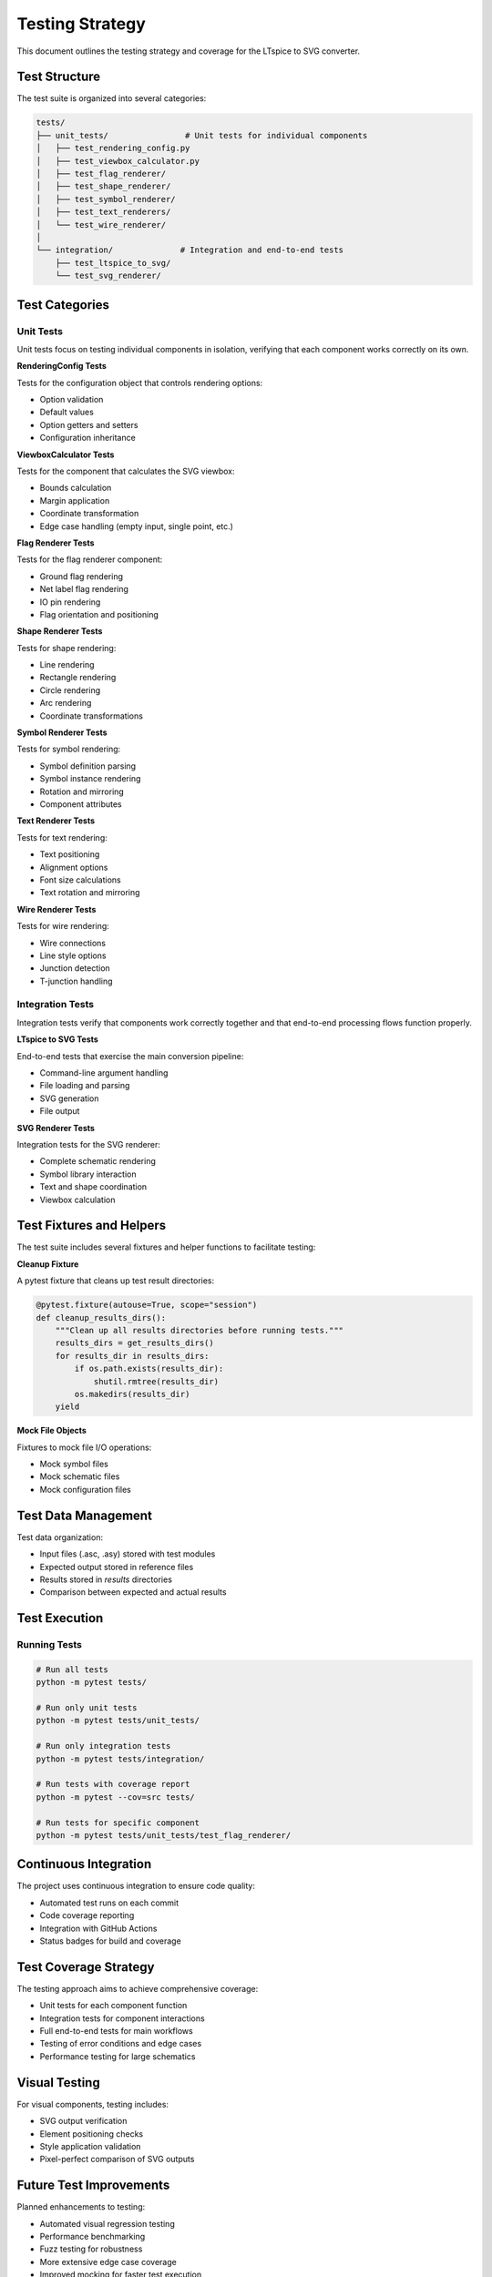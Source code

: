 Testing Strategy
===============

This document outlines the testing strategy and coverage for the LTspice to SVG converter.

Test Structure
-------------

The test suite is organized into several categories:

.. code-block:: none

    tests/
    ├── unit_tests/                # Unit tests for individual components
    │   ├── test_rendering_config.py
    │   ├── test_viewbox_calculator.py
    │   ├── test_flag_renderer/
    │   ├── test_shape_renderer/
    │   ├── test_symbol_renderer/
    │   ├── test_text_renderers/
    │   └── test_wire_renderer/
    │
    └── integration/              # Integration and end-to-end tests
        ├── test_ltspice_to_svg/
        └── test_svg_renderer/

Test Categories
--------------

Unit Tests
~~~~~~~~~~

Unit tests focus on testing individual components in isolation, verifying that each component works correctly on its own.

**RenderingConfig Tests**

Tests for the configuration object that controls rendering options:

* Option validation
* Default values
* Option getters and setters
* Configuration inheritance

**ViewboxCalculator Tests**

Tests for the component that calculates the SVG viewbox:

* Bounds calculation
* Margin application
* Coordinate transformation
* Edge case handling (empty input, single point, etc.)

**Flag Renderer Tests**

Tests for the flag renderer component:

* Ground flag rendering
* Net label flag rendering
* IO pin rendering
* Flag orientation and positioning

**Shape Renderer Tests**

Tests for shape rendering:

* Line rendering
* Rectangle rendering
* Circle rendering
* Arc rendering
* Coordinate transformations

**Symbol Renderer Tests**

Tests for symbol rendering:

* Symbol definition parsing
* Symbol instance rendering
* Rotation and mirroring
* Component attributes

**Text Renderer Tests**

Tests for text rendering:

* Text positioning
* Alignment options
* Font size calculations
* Text rotation and mirroring

**Wire Renderer Tests**

Tests for wire rendering:

* Wire connections
* Line style options
* Junction detection
* T-junction handling

Integration Tests
~~~~~~~~~~~~~~~~

Integration tests verify that components work correctly together and that end-to-end processing flows function properly.

**LTspice to SVG Tests**

End-to-end tests that exercise the main conversion pipeline:

* Command-line argument handling
* File loading and parsing
* SVG generation
* File output

**SVG Renderer Tests**

Integration tests for the SVG renderer:

* Complete schematic rendering
* Symbol library interaction
* Text and shape coordination
* Viewbox calculation

Test Fixtures and Helpers
------------------------

The test suite includes several fixtures and helper functions to facilitate testing:

**Cleanup Fixture**

A pytest fixture that cleans up test result directories:

.. code-block:: python

    @pytest.fixture(autouse=True, scope="session")
    def cleanup_results_dirs():
        """Clean up all results directories before running tests."""
        results_dirs = get_results_dirs()
        for results_dir in results_dirs:
            if os.path.exists(results_dir):
                shutil.rmtree(results_dir)
            os.makedirs(results_dir)
        yield

**Mock File Objects**

Fixtures to mock file I/O operations:

* Mock symbol files
* Mock schematic files
* Mock configuration files

Test Data Management
------------------

Test data organization:

* Input files (.asc, .asy) stored with test modules
* Expected output stored in reference files
* Results stored in `results` directories
* Comparison between expected and actual results

Test Execution
-------------

Running Tests
~~~~~~~~~~~~

.. code-block:: bash

    # Run all tests
    python -m pytest tests/

    # Run only unit tests
    python -m pytest tests/unit_tests/

    # Run only integration tests
    python -m pytest tests/integration/

    # Run tests with coverage report
    python -m pytest --cov=src tests/

    # Run tests for specific component
    python -m pytest tests/unit_tests/test_flag_renderer/

Continuous Integration
--------------------

The project uses continuous integration to ensure code quality:

* Automated test runs on each commit
* Code coverage reporting
* Integration with GitHub Actions
* Status badges for build and coverage

Test Coverage Strategy
--------------------

The testing approach aims to achieve comprehensive coverage:

* Unit tests for each component function
* Integration tests for component interactions
* Full end-to-end tests for main workflows
* Testing of error conditions and edge cases
* Performance testing for large schematics

Visual Testing
-----------

For visual components, testing includes:

* SVG output verification
* Element positioning checks
* Style application validation
* Pixel-perfect comparison of SVG outputs

Future Test Improvements
---------------------

Planned enhancements to testing:

* Automated visual regression testing
* Performance benchmarking
* Fuzz testing for robustness
* More extensive edge case coverage
* Improved mocking for faster test execution 